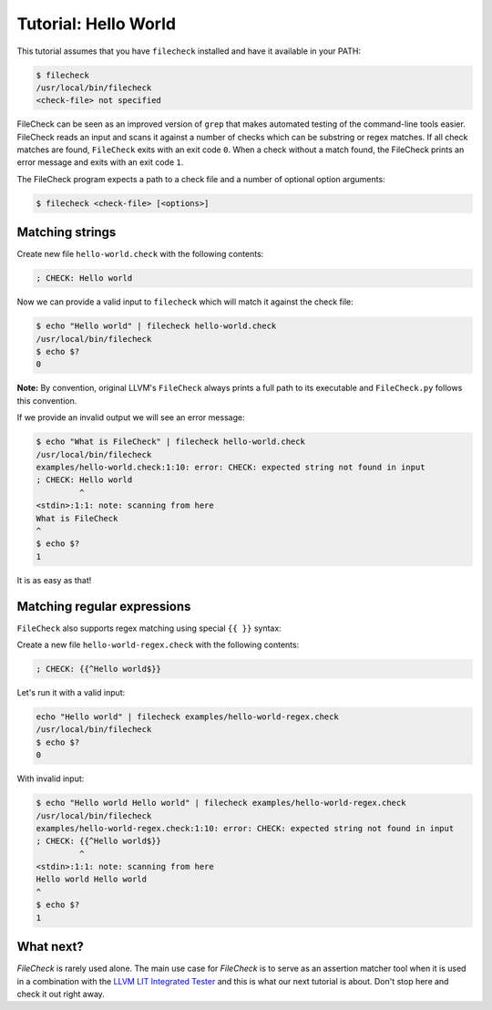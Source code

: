 Tutorial: Hello World
=====================

This tutorial assumes that you have ``filecheck`` installed and have it
available in your PATH:

.. code-block:: bash

   $ filecheck
   /usr/local/bin/filecheck
   <check-file> not specified

FileCheck can be seen as an improved version of ``grep`` that makes automated
testing of the command-line tools easier. FileCheck reads an input and scans it
against a number of checks which can be substring or regex matches. If all check
matches are found, ``FileCheck`` exits with an exit code ``0``. When a check
without a match found, the FileCheck prints an error message and exits with an
exit code ``1``.

The FileCheck program expects a path to a check file and a number of optional
option arguments:

.. code-block:: text

   $ filecheck <check-file> [<options>]

Matching strings
----------------

Create new file ``hello-world.check`` with the following contents:

.. code-block:: text

   ; CHECK: Hello world

Now we can provide a valid input to ``filecheck`` which will match it against
the check file:

.. code-block:: bash

   $ echo "Hello world" | filecheck hello-world.check
   /usr/local/bin/filecheck
   $ echo $?
   0

**Note:** By convention, original LLVM's ``FileCheck`` always prints a full
path to its executable and ``FileCheck.py`` follows this convention.

If we provide an invalid output we will see an error message:

.. code-block:: bash

   $ echo "What is FileCheck" | filecheck hello-world.check
   /usr/local/bin/filecheck
   examples/hello-world.check:1:10: error: CHECK: expected string not found in input
   ; CHECK: Hello world
            ^
   <stdin>:1:1: note: scanning from here
   What is FileCheck
   ^
   $ echo $?
   1

It is as easy as that!

Matching regular expressions
----------------------------

``FileCheck`` also supports regex matching using special ``{{ }}`` syntax:

Create a new file ``hello-world-regex.check`` with the following contents:

.. code-block:: text

   ; CHECK: {{^Hello world$}}

Let's run it with a valid input:

.. code-block:: bash

   echo "Hello world" | filecheck examples/hello-world-regex.check
   /usr/local/bin/filecheck
   $ echo $?
   0

With invalid input:

.. code-block:: bash

   $ echo "Hello world Hello world" | filecheck examples/hello-world-regex.check
   /usr/local/bin/filecheck
   examples/hello-world-regex.check:1:10: error: CHECK: expected string not found in input
   ; CHECK: {{^Hello world$}}
            ^
   <stdin>:1:1: note: scanning from here
   Hello world Hello world
   ^
   $ echo $?
   1

What next?
----------

`FileCheck` is rarely used alone. The main use case for `FileCheck` is to serve
as an assertion matcher tool when it is used in a combination with the
`LLVM LIT Integrated Tester <https://llvm.org/docs/CommandGuide/lit.html>`_ and
this is what our next tutorial is about. Don't stop here and check it out right
away.
